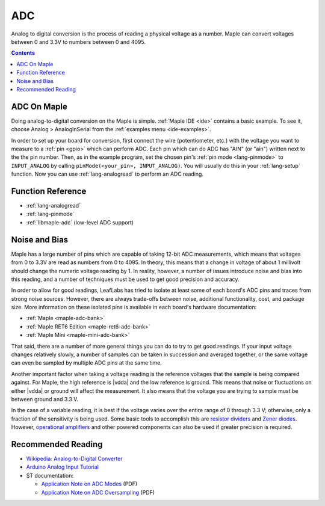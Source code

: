 .. _adc:

=====
 ADC
=====

Analog to digital conversion is the process of reading a physical
voltage as a number.  Maple can convert voltages between 0 and 3.3V to
numbers between 0 and 4095.

.. contents:: Contents
   :local:

ADC On Maple
------------

Doing analog-to-digital conversion on the Maple is simple.
:ref:`Maple IDE <ide>` contains a basic example.  To see it, choose
Analog > AnalogInSerial from the :ref:`examples menu <ide-examples>`.

In order to set up your board for conversion, first connect the wire
(potentiometer, etc.)  with the voltage you want to measure to a
:ref:`pin <gpio>` which can perform ADC.  Each pin which can do ADC
has "AIN" (or "ain") written next to the the pin number.  Then, as in
the example program, set the chosen pin's :ref:`pin mode
<lang-pinmode>` to ``INPUT_ANALOG`` by calling ``pinMode(<your_pin>,
INPUT_ANALOG)``.  You will usually do this in your :ref:`lang-setup`
function.  Now you can use :ref:`lang-analogread` to perform an ADC
reading.

.. _adc-function-reference:

Function Reference
------------------

* :ref:`lang-analogread`
* :ref:`lang-pinmode`
* :ref:`libmaple-adc` (low-level ADC support)

.. _adc-noise-bias:

Noise and Bias
--------------

Maple has a large number of pins which are capable of taking 12-bit
ADC measurements, which means that voltages from 0 to 3.3V are read as
numbers from 0 to 4095.  In theory, this means that a change in
voltage of about 1 millivolt should change the numeric voltage reading
by 1.  In reality, however, a number of issues introduce noise and
bias into this reading, and a number of techniques must be used to get
good precision and accuracy.

In order to allow for good readings, LeafLabs has tried to isolate at
least some of each board's ADC pins and traces from strong noise
sources.  However, there are always trade-offs between noise,
additional functionality, cost, and package size.  More information on
these isolated pins is available in each board's hardware
documentation:

.. FIXME [0.0.12, Maple Native]

* :ref:`Maple <maple-adc-bank>`
* :ref:`Maple RET6 Edition <maple-ret6-adc-bank>`
* :ref:`Maple Mini <maple-mini-adc-bank>`

.. :ref:`Maple Native <maple-native-adc-bank>`

That said, there are a number of more general things you can do to try
to get good readings.  If your input voltage changes relatively
slowly, a number of samples can be taken in succession and averaged
together, or the same voltage can even be sampled by multiple ADC pins
at the same time.

Another important factor when taking a voltage reading is the
reference voltages that the sample is being compared against.  For
Maple, the high reference is |vdda| and the low reference is ground.
This means that noise or fluctuations on either |vdda| or ground will
affect the measurement. It also means that the voltage you are trying
to sample must be between ground and 3.3 V.

.. _adc-range:

In the case of a variable reading, it is best if the voltage varies
over the entire range of 0 through 3.3 V; otherwise, only a fraction
of the sensitivity is being used.  Some basic tools to accomplish this
are `resistor dividers
<http://en.wikipedia.org/wiki/Voltage_divider>`_ and `Zener diodes
<http://en.wikipedia.org/wiki/Voltage_source#Zener_voltage_source>`_\
.  However, `operational amplifiers
<http://en.wikipedia.org/wiki/Operational_amplifier>`_ and other
powered components can also be used if greater precision is required.

.. _adc-recommended-reading:

Recommended Reading
-------------------

* `Wikipedia: Analog-to-Digital Converter
  <http://en.wikipedia.org/wiki/Analog-to-digital_converter>`_
* `Arduino Analog Input Tutorial
  <http://arduino.cc/en/Tutorial/AnalogInputPins>`_
* ST documentation:

  * `Application Note on ADC Modes
    <http://www.st.com/stonline/products/literature/an/16840.pdf>`_ (PDF)
  * `Application Note on ADC Oversampling
    <http://www.st.com/stonline/products/literature/an/14183.pdf>`_ (PDF)

